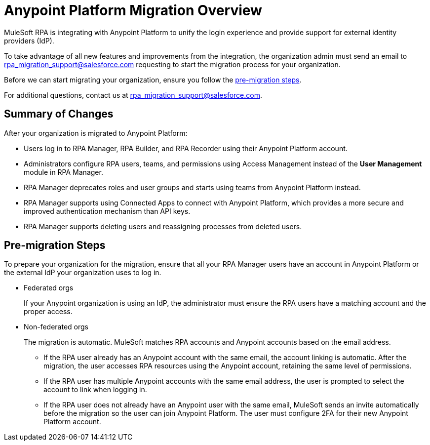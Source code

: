 = Anypoint Platform Migration Overview

MuleSoft RPA is integrating with Anypoint Platform to unify the login experience and provide support for external identity providers (IdP).

//If your organization acquired the MuleSoft Automation Bundle after the integration, your account is not affected by the migration because your organization is already in Anypoint Platform. 

To take advantage of all new features and improvements from the integration, the organization admin must send an email to rpa_migration_support@salesforce.com requesting to start the migration process for your organization. 
//The migration process starts in July 2023 and occurs in phases. Non-federated orgs that are prepared for the migration receive a notification in the RPA Manager UI confirming the estimated date for the integration with Anypoint Platform. 

Before we can start migrating your organization, ensure you follow the <<pre-migration, pre-migration steps>>.

For additional questions, contact us at rpa_migration_support@salesforce.com.

== Summary of Changes

After your organization is migrated to Anypoint Platform:  

* Users log in to RPA Manager, RPA Builder, and RPA Recorder using their Anypoint Platform account. 
* Administrators configure RPA users, teams, and permissions using Access Management instead of the *User Management* module in RPA Manager.
* RPA Manager deprecates roles and user groups and starts using teams from Anypoint Platform instead. 
* RPA Manager supports using Connected Apps to connect with Anypoint Platform, which provides a more secure and improved authentication mechanism than API keys. 
* RPA Manager supports deleting users and reassigning processes from deleted users. 

[[pre-migration]]
== Pre-migration Steps

To prepare your organization for the migration, ensure that all your RPA Manager users have an account in Anypoint Platform or the external IdP your organization uses to log in.

* Federated orgs
+
If your Anypoint organization is using an IdP, the administrator must ensure the RPA users have a matching account and the proper access.

* Non-federated orgs
+
The migration is automatic. MuleSoft matches RPA accounts and Anypoint accounts based on the email address. 
+
** If the RPA user already has an Anypoint account with the same email, the account linking is automatic. After the migration, the user accesses RPA resources using the Anypoint account, retaining the same level of permissions. 
** If the RPA user has multiple Anypoint accounts with the same email address, the user is prompted to select the account to link when logging in.
** If the RPA user does not already have an Anypoint user with the same email, MuleSoft sends an invite automatically before the migration so the user can join Anypoint Platform. The user must configure 2FA for their new Anypoint Platform account. 


//== See Also 

//Video tutorial? 
